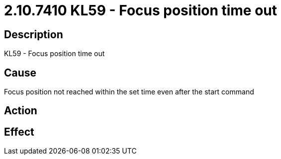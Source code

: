 = 2.10.7410 KL59 - Focus position time out
:imagesdir: img

== Description

KL59 - Focus position time out

== Cause

Focus position not reached within the set time even after the start command
 

== Action
 
 

== Effect 
 


